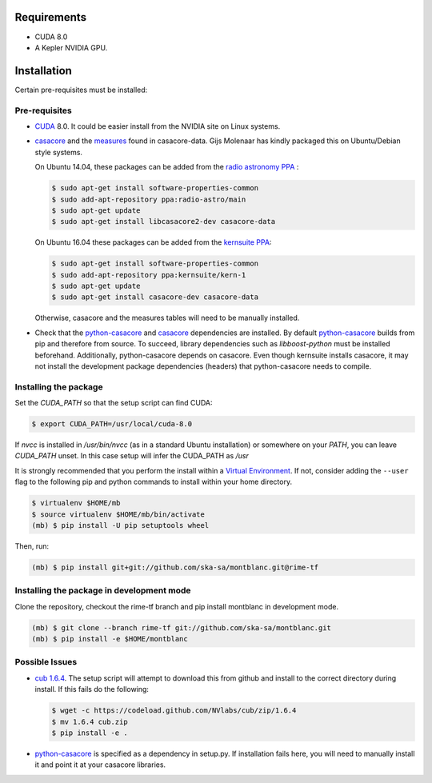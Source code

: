 Requirements
------------

- CUDA 8.0
- A Kepler NVIDIA GPU.

Installation
------------

Certain pre-requisites must be installed:

Pre-requisites
~~~~~~~~~~~~~~

- CUDA_ 8.0. It could be easier install from the NVIDIA site on Linux systems.

-  casacore_ and the `measures <ftp://ftp.astron.nl/outgoing/Measures/>`__ found in casacore-data. Gijs Molenaar has kindly packaged this on Ubuntu/Debian style systems.

   On Ubuntu 14.04, these packages can be added from the `radio astronomy
   PPA <https://launchpad.net/~radio-astro/+archive/main>`__ :

   .. code:: bash

       $ sudo apt-get install software-properties-common
       $ sudo add-apt-repository ppa:radio-astro/main
       $ sudo apt-get update
       $ sudo apt-get install libcasacore2-dev casacore-data

   On Ubuntu 16.04 these packages can be added from the `kernsuite PPA
   <https://launchpad.net/~kernsuite/+archive/ubuntu/kern-1>`__:

   .. code:: bash

       $ sudo apt-get install software-properties-common
       $ sudo add-apt-repository ppa:kernsuite/kern-1
       $ sudo apt-get update
       $ sudo apt-get install casacore-dev casacore-data

   Otherwise, casacore and the measures tables will need to be manually installed.

- Check that the python-casacore_ and casacore_ dependencies are installed. By default python-casacore_ builds from pip and therefore from source. To succeed, library dependencies such as `libboost-python` must be installed beforehand. Additionally, python-casacore depends on casacore. Even though kernsuite installs casacore, it may not install the development package dependencies (headers) that python-casacore needs to compile.

Installing the package
~~~~~~~~~~~~~~~~~~~~~~

Set the `CUDA_PATH` so that the setup script can find CUDA:

.. code:: bash

    $ export CUDA_PATH=/usr/local/cuda-8.0

If `nvcc` is installed in `/usr/bin/nvcc` (as in a standard Ubuntu installation)
or somewhere on your `PATH`, you can leave `CUDA_PATH` unset. In this case
setup will infer the CUDA_PATH as `/usr`


It is strongly recommended that you perform the install within a
`Virtual Environment <venv>`_.
If not, consider adding the ``--user`` flag to the following pip and
python commands to install within your home directory.

.. code:: bash

    $ virtualenv $HOME/mb
    $ source virtualenv $HOME/mb/bin/activate
    (mb) $ pip install -U pip setuptools wheel


Then, run:

.. code:: bash

    (mb) $ pip install git+git://github.com/ska-sa/montblanc.git@rime-tf

Installing the package in development mode
~~~~~~~~~~~~~~~~~~~~~~~~~~~~~~~~~~~~~~~~~~

Clone the repository, checkout the rime-tf branch
and pip install montblanc in development mode.

.. code:: bash

    (mb) $ git clone --branch rime-tf git://github.com/ska-sa/montblanc.git
    (mb) $ pip install -e $HOME/montblanc

Possible Issues
~~~~~~~~~~~~~~~

-  `cub 1.6.4 <cub>`_. The setup script will
   attempt to download this from github and install to the correct
   directory during install. If this fails do the following:

   .. code:: bash

       $ wget -c https://codeload.github.com/NVlabs/cub/zip/1.6.4
       $ mv 1.6.4 cub.zip
       $ pip install -e .

-  `python-casacore`_ is
   specified as a dependency in setup.py. If installation fails here, you will
   need to manually install it and point it at your casacore libraries.

.. _cuda: https://developer.nvidia.com/cuda-downloads
.. _cub: https://github.com/nvlabs/cub
.. _casacore: https://github.com/casacore/casacore
.. _python-casacore: https://github.com/casacore/python-casacore
.. _venv: http://docs.python-guide.org/en/latest/dev/virtualenvs/
